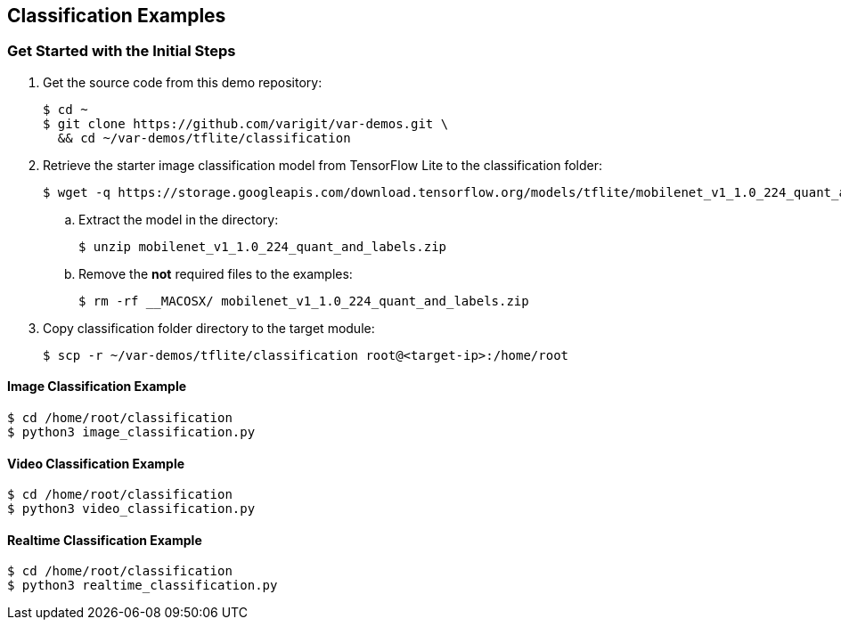 // Copyright 2021 Variscite LTD
// SPDX-License-Identifier: BSD-3-Clause

ifdef::env-github[]
:tip-caption: :bulb:
:note-caption: :information_source:
:important-caption: :heavy_exclamation_mark:
:caution-caption: :fire:
:warning-caption: :warning:
:source-highlighter: :rouge:
endif::[]

== Classification Examples

=== Get Started with the Initial Steps

. Get the source code from this demo repository:
+
[source,console]
----
$ cd ~
$ git clone https://github.com/varigit/var-demos.git \
  && cd ~/var-demos/tflite/classification
----
+
. Retrieve the starter image classification model from TensorFlow Lite to the classification folder:
+
[source,console]
----
$ wget -q https://storage.googleapis.com/download.tensorflow.org/models/tflite/mobilenet_v1_1.0_224_quant_and_labels.zip
----
+
.. Extract the model in the directory:
+
[source,console]
----
$ unzip mobilenet_v1_1.0_224_quant_and_labels.zip
----
+
.. Remove the **not** required files to the examples:
+
[source,console]
----
$ rm -rf __MACOSX/ mobilenet_v1_1.0_224_quant_and_labels.zip
----
+
. Copy classification folder directory to the target module:
+
[source,console]
----
$ scp -r ~/var-demos/tflite/classification root@<target-ip>:/home/root
----

==== Image Classification Example

[source,console]
----
$ cd /home/root/classification
$ python3 image_classification.py
----

==== Video Classification Example

[source,console]
----
$ cd /home/root/classification
$ python3 video_classification.py
----

==== Realtime Classification Example

[source,console]
----
$ cd /home/root/classification
$ python3 realtime_classification.py
----
